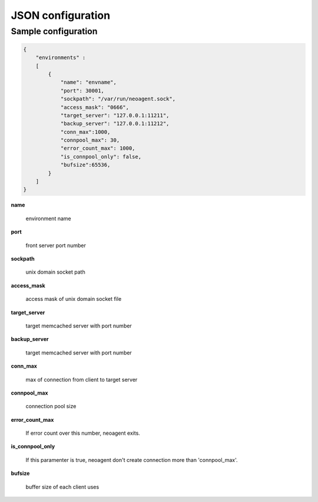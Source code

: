 ====================
JSON configuration
====================


Sample configuration
====================

.. code-block:: javascript

 {
     "environments" :
     [
         {
             "name": "envname",
             "port": 30001,
             "sockpath": "/var/run/neoagent.sock",
             "access_mask": "0666",
             "target_server": "127.0.0.1:11211",
             "backup_server": "127.0.0.1:11212",
             "conn_max":1000,
             "connpool_max": 30,
             "error_count_max": 1000,
             "is_connpool_only": false,
             "bufsize":65536,
         }
     ]
 }

**name**

 environment name

**port**

 front server port number

**sockpath**

 unix domain socket path

**access_mask**

 access mask of unix domain socket file

**target_server**

 target memcached server with port number

**backup_server**

 target memcached server with port number

**conn_max**

 max of connection from client to target server

**connpool_max**

 connection pool size

**error_count_max**

 If error count over this number, neoagent exits.

**is_connpool_only**

 If this paramenter is true, neoagent don't create connection more than 'connpool_max'.

**bufsize**

 buffer size of each client uses

